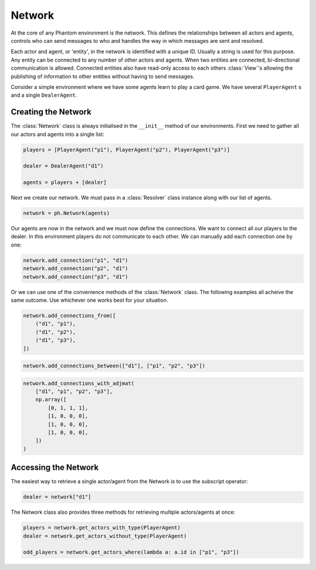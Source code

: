 .. _network:

Network
=======

.. figure:: /img/icons/network.svg
   :width: 15%
   :figclass: align-center

At the core of any Phantom environment is the network. This defines the relationships
between all actors and agents, controls who can send messages to who and handles the
way in which messages are sent and resolved.

Each actor and agent, or 'entity', in the network is identified with a unique ID.
Usually a string is used for this purpose. Any entity can be connected to any number of
other actors and agents. When two entities are connected, bi-directional communication
is allowed. Connected entities also have read-only access to each others
:class:`View`'s allowing the publishing of information to other entities without having
to send messages.

Consider a simple environment where we have some agents learn to play a card game. We
have several ``PlayerAgent`` s and a single ``DealerAgent``.


Creating the Network
--------------------

The :class:`Network` class is always initialised in the ``__init__`` method of our
environments. First we need to gather all our actors and agents into a single list:

.. code-block:: python

    players = [PlayerAgent("p1"), PlayerAgent("p2"), PlayerAgent("p3")]

    dealer = DealerAgent("d1")

    agents = players + [dealer]

Next we create our network. We must pass in a :class:`Resolver` class instance along with
our list of agents.

.. code-block:: python

    network = ph.Network(agents)

Our agents are now in the network and we must now define the connections. We want to
connect all our players to the dealer. In this environment players do not communicate to
each other. We can manually add each connection one by one:

.. code-block:: python

    network.add_connection("p1", "d1")
    network.add_connection("p2", "d1")
    network.add_connection("p3", "d1")

Or we can use one of the convenience methods of the :class:`Network` class. The following
examples all acheive the same outcome. Use whichever one works best for your situation.

.. code-block:: python

    network.add_connections_from([
        ("d1", "p1"),
        ("d1", "p2"),
        ("d1", "p3"),
    ])


.. code-block:: python

    network.add_connections_between(["d1"], ["p1", "p2", "p3"])


.. code-block:: python

    network.add_connections_with_adjmat(
        ["d1", "p1", "p2", "p3"],
        np.array([
            [0, 1, 1, 1],
            [1, 0, 0, 0],
            [1, 0, 0, 0],
            [1, 0, 0, 0],
        ])
    )

Accessing the Network
---------------------

The easiest way to retrieve a single actor/agent from the Network is to use the subscript
operator:

.. code-block:: python

    dealer = network["d1"]

The Network class also provides three methods for retrieving multiple actors/agents at
once:

.. code-block:: python

    players = network.get_actors_with_type(PlayerAgent)
    dealer = network.get_actors_without_type(PlayerAgent)

    odd_players = network.get_actors_where(lambda a: a.id in ["p1", "p3"])
